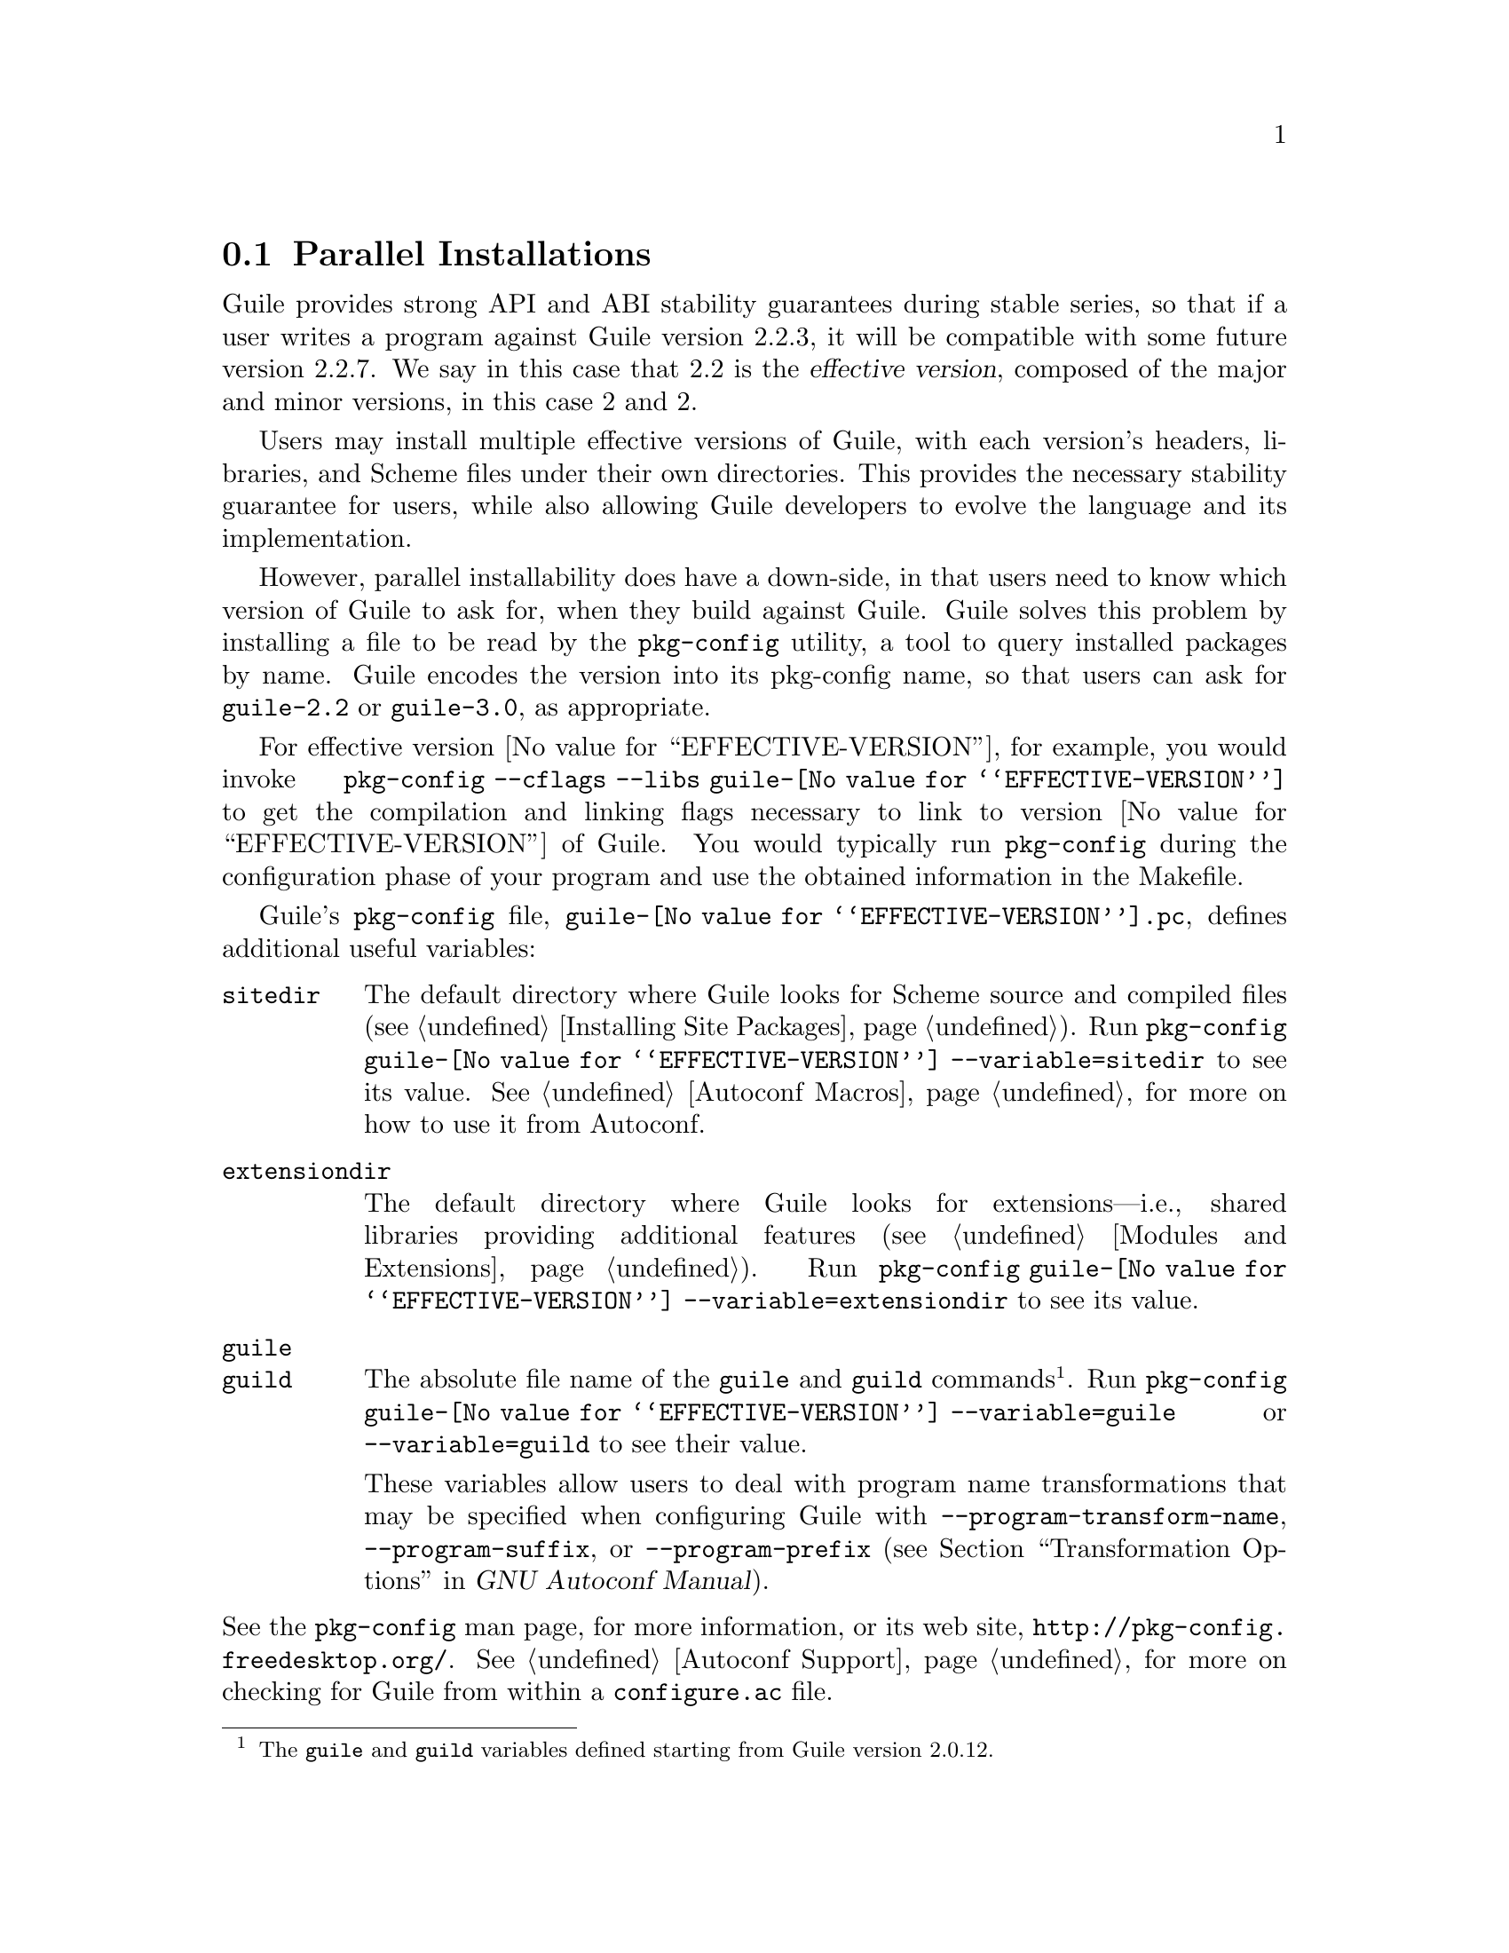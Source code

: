@c -*-texinfo-*-
@c This is part of the GNU Guile Reference Manual.
@c Copyright (C)  1996, 1997, 2000, 2001, 2002, 2003, 2004, 2005, 2010, 2011,
@c   2013-2014 Free Software Foundation, Inc.
@c See the file guile.texi for copying conditions.

@node Parallel Installations
@section Parallel Installations

@cindex pkg-config
@cindex effective version

Guile provides strong API and ABI stability guarantees during stable
series, so that if a user writes a program against Guile version 2.2.3,
it will be compatible with some future version 2.2.7.  We say in this
case that 2.2 is the @dfn{effective version}, composed of the major and
minor versions, in this case 2 and 2.

Users may install multiple effective versions of Guile, with each
version's headers, libraries, and Scheme files under their own
directories.  This provides the necessary stability guarantee for users,
while also allowing Guile developers to evolve the language and its
implementation.

However, parallel installability does have a down-side, in that users
need to know which version of Guile to ask for, when they build against
Guile.  Guile solves this problem by installing a file to be read by the
@code{pkg-config} utility, a tool to query installed packages by name.
Guile encodes the version into its pkg-config name, so that users can
ask for @code{guile-2.2} or @code{guile-3.0}, as appropriate.

For effective version @value{EFFECTIVE-VERSION}, for example, you would
invoke @code{pkg-config --cflags --libs guile-@value{EFFECTIVE-VERSION}}
to get the compilation and linking flags necessary to link to version
@value{EFFECTIVE-VERSION} of Guile.  You would typically run
@code{pkg-config} during the configuration phase of your program and use
the obtained information in the Makefile.

Guile's @code{pkg-config} file,
@file{guile-@value{EFFECTIVE-VERSION}.pc}, defines additional useful
variables:

@table @code
@item sitedir
@cindex @code{sitedir}
The default directory where Guile looks for Scheme source and compiled
files (@pxref{Installing Site Packages, %site-dir}).  Run
@command{pkg-config guile-@value{EFFECTIVE-VERSION} --variable=sitedir}
to see its value.  @xref{Autoconf Macros, GUILE_SITE_DIR}, for more on
how to use it from Autoconf.

@item extensiondir
@cindex @code{extensiondir}
The default directory where Guile looks for extensions---i.e., shared
libraries providing additional features (@pxref{Modules and
Extensions}).  Run @command{pkg-config guile-@value{EFFECTIVE-VERSION}
--variable=extensiondir} to see its value.

@item guile
@itemx guild
@cindex program name transformations, dealing with
The absolute file name of the @command{guile} and @command{guild}
commands@footnote{The @code{guile} and @code{guild} variables defined
starting from Guile version 2.0.12.}.  Run @command{pkg-config
guile-@value{EFFECTIVE-VERSION} --variable=guile} or
@code{--variable=guild} to see their value.

These variables allow users to deal with program name transformations
that may be specified when configuring Guile with
@code{--program-transform-name}, @code{--program-suffix}, or
@code{--program-prefix} (@pxref{Transformation Options,,, autoconf, GNU
Autoconf Manual}).
@end table

@noindent
See the @code{pkg-config} man page, for more information, or its web
site, @url{http://pkg-config.freedesktop.org/}.
@xref{Autoconf Support}, for more on checking for Guile from within a
@code{configure.ac} file.


@c Local Variables:
@c TeX-master: "guile.texi"
@c End:
